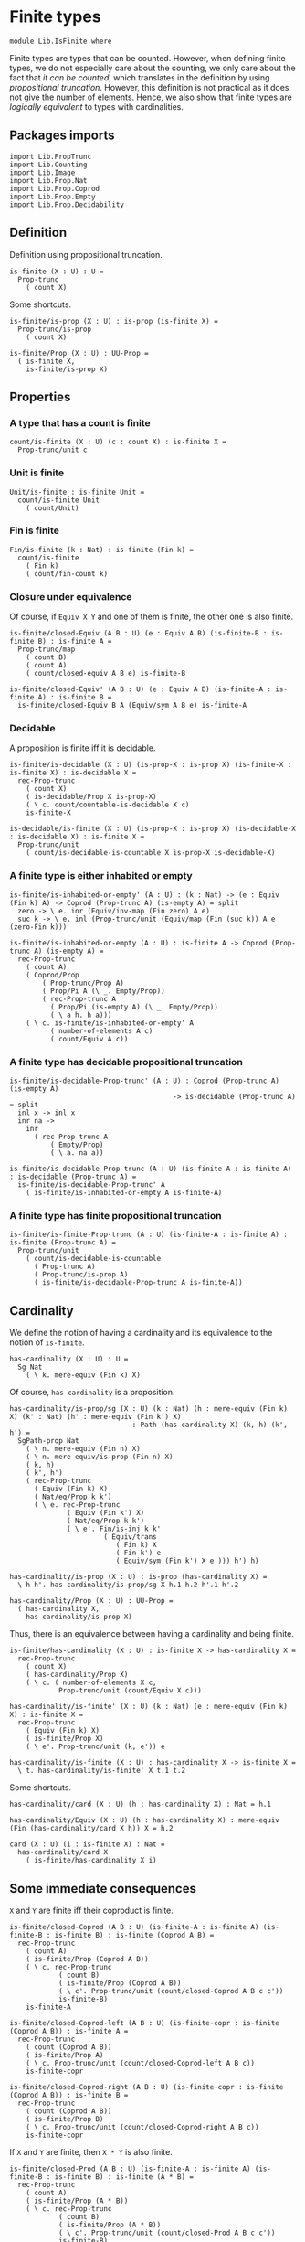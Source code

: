 #+NAME: IsFinite
#+AUTHOR: Johann Rosain

* Finite types

#+begin_src ctt
  module Lib.IsFinite where
#+end_src

Finite types are types that can be counted. However, when defining finite types, we do not especially care about the counting, we only care about the fact that /it can be counted/, which translates in the definition by using [[PropTrunc.org][propositional truncation]]. However, this definition is not practical as it does not give the number of elements. Hence, we also show that finite types are /logically equivalent/ to types with cardinalities.

** Packages imports

#+begin_src ctt
  import Lib.PropTrunc
  import Lib.Counting
  import Lib.Image
  import Lib.Prop.Nat
  import Lib.Prop.Coprod
  import Lib.Prop.Empty  
  import Lib.Prop.Decidability
#+end_src

** Definition
Definition using propositional truncation.
   #+begin_src ctt
  is-finite (X : U) : U =
    Prop-trunc
      ( count X)
   #+end_src
Some shortcuts.
#+begin_src ctt
  is-finite/is-prop (X : U) : is-prop (is-finite X) =
    Prop-trunc/is-prop
      ( count X)

  is-finite/Prop (X : U) : UU-Prop =
    ( is-finite X,
      is-finite/is-prop X)
#+end_src

** Properties

*** A type that has a count is finite
#+begin_src ctt
  count/is-finite (X : U) (c : count X) : is-finite X =
    Prop-trunc/unit c
#+end_src
*** Unit is finite
    #+begin_src ctt
  Unit/is-finite : is-finite Unit =
    count/is-finite Unit
      ( count/Unit)
    #+end_src
*** Fin is finite
#+begin_src ctt
  Fin/is-finite (k : Nat) : is-finite (Fin k) =
    count/is-finite
      ( Fin k)
      ( count/fin-count k)
#+end_src
*** Closure under equivalence
Of course, if =Equiv X Y= and one of them is finite, the other one is also finite.
#+begin_src ctt
  is-finite/closed-Equiv (A B : U) (e : Equiv A B) (is-finite-B : is-finite B) : is-finite A =
    Prop-trunc/map
      ( count B)
      ( count A)
      ( count/closed-equiv A B e) is-finite-B    

  is-finite/closed-Equiv' (A B : U) (e : Equiv A B) (is-finite-A : is-finite A) : is-finite B =
    is-finite/closed-Equiv B A (Equiv/sym A B e) is-finite-A
#+end_src
*** Decidable
A proposition is finite iff it is decidable.
#+begin_src ctt
  is-finite/is-decidable (X : U) (is-prop-X : is-prop X) (is-finite-X : is-finite X) : is-decidable X =
    rec-Prop-trunc
      ( count X)
      ( is-decidable/Prop X is-prop-X)
      ( \ c. count/countable-is-decidable X c)
      is-finite-X

  is-decidable/is-finite (X : U) (is-prop-X : is-prop X) (is-decidable-X : is-decidable X) : is-finite X =
    Prop-trunc/unit
      ( count/is-decidable-is-countable X is-prop-X is-decidable-X)
#+end_src

*** A finite type is either inhabited or empty
    #+begin_src ctt
  is-finite/is-inhabited-or-empty' (A : U) : (k : Nat) -> (e : Equiv (Fin k) A) -> Coprod (Prop-trunc A) (is-empty A) = split
    zero -> \ e. inr (Equiv/inv-map (Fin zero) A e)
    suc k -> \ e. inl (Prop-trunc/unit (Equiv/map (Fin (suc k)) A e (zero-Fin k)))

  is-finite/is-inhabited-or-empty (A : U) : is-finite A -> Coprod (Prop-trunc A) (is-empty A) =
    rec-Prop-trunc
      ( count A)
      ( Coprod/Prop
          ( Prop-trunc/Prop A)
          ( Prop/Pi A (\ _. Empty/Prop))
          ( rec-Prop-trunc A
            ( Prop/Pi (is-empty A) (\ _. Empty/Prop))
            ( \ a h. h a)))
      ( \ c. is-finite/is-inhabited-or-empty' A
            ( number-of-elements A c)
            ( count/Equiv A c))
    #+end_src

*** A finite type has decidable propositional truncation
    #+begin_src ctt
  is-finite/is-decidable-Prop-trunc' (A : U) : Coprod (Prop-trunc A) (is-empty A)
                                          -> is-decidable (Prop-trunc A) = split
    inl x -> inl x
    inr na ->
      inr
        ( rec-Prop-trunc A
            ( Empty/Prop)
            ( \ a. na a))

  is-finite/is-decidable-Prop-trunc (A : U) (is-finite-A : is-finite A) : is-decidable (Prop-trunc A) =
    is-finite/is-decidable-Prop-trunc' A
      ( is-finite/is-inhabited-or-empty A is-finite-A)
    #+end_src

*** A finite type has finite propositional truncation
    #+begin_src ctt
  is-finite/is-finite-Prop-trunc (A : U) (is-finite-A : is-finite A) : is-finite (Prop-trunc A) =
    Prop-trunc/unit
      ( count/is-decidable-is-countable
        ( Prop-trunc A)
        ( Prop-trunc/is-prop A)
        ( is-finite/is-decidable-Prop-trunc A is-finite-A))
    #+end_src

#+RESULTS:
: Typecheck has succeeded.

** Cardinality
We define the notion of having a cardinality and its equivalence to the notion of =is-finite=.
#+begin_src ctt
  has-cardinality (X : U) : U =
    Sg Nat
      ( \ k. mere-equiv (Fin k) X)
#+end_src
Of course, =has-cardinality= is a proposition.
#+begin_src ctt
  has-cardinality/is-prop/sg (X : U) (k : Nat) (h : mere-equiv (Fin k) X) (k' : Nat) (h' : mere-equiv (Fin k') X)
                                : Path (has-cardinality X) (k, h) (k', h') =
    SgPath-prop Nat
      ( \ n. mere-equiv (Fin n) X)
      ( \ n. mere-equiv/is-prop (Fin n) X)
      ( k, h)
      ( k', h')
      ( rec-Prop-trunc
        ( Equiv (Fin k) X)
        ( Nat/eq/Prop k k')
        ( \ e. rec-Prop-trunc
                ( Equiv (Fin k') X)
                ( Nat/eq/Prop k k')
                ( \ e'. Fin/is-inj k k'
                         ( Equiv/trans
                            ( Fin k) X
                            ( Fin k') e
                            ( Equiv/sym (Fin k') X e'))) h') h)

  has-cardinality/is-prop (X : U) : is-prop (has-cardinality X) =
    \ h h'. has-cardinality/is-prop/sg X h.1 h.2 h'.1 h'.2

  has-cardinality/Prop (X : U) : UU-Prop =
    ( has-cardinality X,
      has-cardinality/is-prop X)
#+end_src
Thus, there is an equivalence between having a cardinality and being finite.
#+begin_src ctt
  is-finite/has-cardinality (X : U) : is-finite X -> has-cardinality X =
    rec-Prop-trunc
      ( count X)
      ( has-cardinality/Prop X)
      ( \ c. ( number-of-elements X c,
              Prop-trunc/unit (count/Equiv X c)))

  has-cardinality/is-finite' (X : U) (k : Nat) (e : mere-equiv (Fin k) X) : is-finite X =
    rec-Prop-trunc
      ( Equiv (Fin k) X)
      ( is-finite/Prop X)
      ( \ e'. Prop-trunc/unit (k, e')) e    

  has-cardinality/is-finite (X : U) : has-cardinality X -> is-finite X =
    \ t. has-cardinality/is-finite' X t.1 t.2
#+end_src
Some shortcuts.
#+begin_src ctt
  has-cardinality/card (X : U) (h : has-cardinality X) : Nat = h.1

  has-cardinality/Equiv (X : U) (h : has-cardinality X) : mere-equiv (Fin (has-cardinality/card X h)) X = h.2

  card (X : U) (i : is-finite X) : Nat =
    has-cardinality/card X
      ( is-finite/has-cardinality X i)
#+end_src

** Some immediate consequences
=X= and =Y= are finite iff their coproduct is finite.
   #+begin_src ctt
  is-finite/closed-Coprod (A B : U) (is-finite-A : is-finite A) (is-finite-B : is-finite B) : is-finite (Coprod A B) =
    rec-Prop-trunc
      ( count A)
      ( is-finite/Prop (Coprod A B))
      ( \ c. rec-Prop-trunc
              ( count B)
              ( is-finite/Prop (Coprod A B))
              ( \ c'. Prop-trunc/unit (count/closed-Coprod A B c c'))
              is-finite-B)
      is-finite-A

  is-finite/closed-Coprod-left (A B : U) (is-finite-copr : is-finite (Coprod A B)) : is-finite A =
    rec-Prop-trunc
      ( count (Coprod A B))
      ( is-finite/Prop A)
      ( \ c. Prop-trunc/unit (count/closed-Coprod-left A B c))
      is-finite-copr

  is-finite/closed-Coprod-right (A B : U) (is-finite-copr : is-finite (Coprod A B)) : is-finite B =
    rec-Prop-trunc
      ( count (Coprod A B))
      ( is-finite/Prop B)
      ( \ c. Prop-trunc/unit (count/closed-Coprod-right A B c))
      is-finite-copr
   #+end_src
If =X= and =Y= are finite, then =X * Y= is also finite.
#+begin_src ctt
  is-finite/closed-Prod (A B : U) (is-finite-A : is-finite A) (is-finite-B : is-finite B) : is-finite (A * B) =
    rec-Prop-trunc
      ( count A)
      ( is-finite/Prop (A * B))
      ( \ c. rec-Prop-trunc
              ( count B)
              ( is-finite/Prop (A * B))
              ( \ c'. Prop-trunc/unit (count/closed-Prod A B c c'))
              is-finite-B)
      is-finite-A
#+end_src

** Cardinal of Bool * Bool
   #+begin_src ctt
  Bool : U = Coprod Unit Unit

  true : Bool = inl star
  false : Bool = inr star

  Bool/is-finite : is-finite Bool =
    is-finite/closed-Coprod
      Unit
      Unit
      Unit/is-finite
      Unit/is-finite

  BoolBool/card : Nat =
    card
      ( Bool * Bool)
      ( is-finite/closed-Prod Bool Bool Bool/is-finite Bool/is-finite)
   #+end_src

** Closure under \Pi-types
In this section, we show that if =B= is a family of finite types over a finite type =A=, then the product \Pi_{x: A}B(x) is also finite.
*** Finite family over =Fin k=
First, we start by showing that if =B= is a finite family over =Fin k=, then \Pi_{x: Fin k}B(x) is also finite. This proof is by induction on =k=. 
The case =k = 0= is trivial: a family over the empty type is contractible thus it has a count and it is finite. 
The case =k > 0= is done using the dependent universal property of coproduct. By induction hypothesis, \Pi_{x: Fin k}B(x) is finite and by hypothesis, B(inr star) is also finite. Finally, a product of finite things is finite.
#+begin_src ctt
  is-finite/pi' : (k : Nat) -> (B : Fin k -> U) -> ((x : Fin k) -> is-finite (B x)) -> is-finite ((x : Fin k) -> B x) = split
    zero ->
      \ B _.
        count/is-finite
          ( (x : Fin zero) -> B x)
          ( count/contr-count
            ( (x : Fin zero) -> B x)
            ( Empty/universal-dependent-property
              ( Fin zero) B
              ( Equiv/refl (Fin zero))))
    suc k ->
      \ B is-fin-B.
        is-finite/closed-Equiv
          ( (x : Fin (suc k)) -> B x)
          ( ((x : Fin k) -> B (inl x)) * (B (inr star)))
          ( Equiv/trans
            ( (x : Fin (suc k)) -> B x)
            ( ((x : Fin k) -> B (inl x)) * ((u : Unit) -> B (inr u)))
            ( ((x : Fin k) -> B (inl x)) * (B (inr star)))
            ( Coprod/dependent-universal-property
              ( Fin k) Unit B)
            ( Equiv/prod'
              ( (x : Fin k) -> B (inl x))
              ( (u : Unit) -> B (inr u))
              ( B (inr star))
              ( Equiv/pi-Unit
                ( \ u. B (inr u)))))
          ( is-finite/closed-Prod
            ( (x : Fin k) -> B (inl x))
            ( B (inr star))
            ( is-finite/pi' k
              ( \ x. B (inl x))
              ( \ x. is-fin-B (inl x)))
            ( is-fin-B (inr star)))
#+end_src

*** Finite family over finite type
Let =A= be a finite type. As =is-finite= is a proposition, by the induction principle of the propositional truncation, we assume that we have a count of =A=; that is, an equivalence from Fin k to A for some k. Then, as =is-finite= is closed under equivalence, for any finite family =B= over a finite type =A=, \Pi_{x: A}B(x) is also finite.
#+begin_src ctt
  is-finite/Pi (A : U) (B : A -> U) (is-finite-A : is-finite A) (is-finite-B : (x : A) -> is-finite (B x))
                  : is-finite ((x : A) -> B x) =
    rec-Prop-trunc
      ( count A)
      ( is-finite/Prop ((x : A) -> B x))
      ( \ c.
        is-finite/closed-Equiv
          ( (x : A) -> B x)
          ( (x : Fin (number-of-elements A c)) -> B (Equiv/map (Fin (number-of-elements A c)) A (count/Equiv A c) x))
          ( Equiv/dependent
            ( Fin (number-of-elements A c)) A B
            ( count/Equiv A c))
          ( is-finite/pi'
            ( number-of-elements A c)
            ( \ x. B (Equiv/map (Fin (number-of-elements A c)) A (count/Equiv A c) x))
            ( \ x. is-finite-B (Equiv/map (Fin (number-of-elements A c)) A (count/Equiv A c) x)))) is-finite-A
#+end_src

** A finite type is a set
   #+begin_src ctt
  is-finite/is-set (A : U) : is-finite A -> is-set A =
    rec-Prop-trunc
      ( count A)
      ( is-set/Prop A)
      ( \ c. count/is-set A c)
   #+end_src
** A finite type has decidable equality
If a type is finite, then it is a set. In particular, =has-decidable-equality= is a proposition on this type, so it follows by the recursion principle of propositional truncation that a finite type has decidable equality.
   #+begin_src ctt
  is-finite/has-decidable-equality (A : U) (is-finite-A : is-finite A) : has-decidable-equality A =
    rec-Prop-trunc
      ( count A)
      ( has-decidable-equality/Prop A
        ( is-finite/is-set A is-finite-A))
      ( count/has-decidable-eq A) is-finite-A
   #+end_src

** Finite choice
There is a finite choice map (\Pi_{x: A}||B x||) \to ||\Pi_{x: A}B(x)|| for any finite type A and family over this finite type B.
#+begin_src ctt
  Fin/choice : (k : Nat) (B : Fin k -> U) (H : (x : Fin k) -> Prop-trunc (B x)) -> Prop-trunc ((x : Fin k) -> B x) = split
    zero -> \ B _.
      Prop-trunc/unit
        ( center ((x : Fin zero) -> B x)
          ( Empty/universal-dependent-property
            ( Fin zero) B
            ( Equiv/refl (Fin zero))))
    suc k -> \ B.
      Equiv/map
        ( (x : Fin (suc k)) -> Prop-trunc (B x))
        ( Prop-trunc ((x : Fin (suc k)) -> B x))
        ( Equiv/comp five-Nat
          ( (x : Fin (suc k)) -> Prop-trunc (B x))
          ( ((x : Fin k) -> Prop-trunc (B (inl x))) * ((x : Unit) -> Prop-trunc (B (inr x))))
          ( Coprod/dependent-universal-property
            ( Fin k) Unit (\ x. Prop-trunc (B x)))
          ( ((x : Fin k) -> Prop-trunc (B (inl x))) * (Prop-trunc (B (inr star))))
          ( Equiv/prod'
            ( (x : Fin k) -> Prop-trunc (B (inl x)))
            ( (x : Unit) -> Prop-trunc (B (inr x)))
            ( Prop-trunc (B (inr star)))
            ( Equiv/pi-Unit
              ( \ x. Prop-trunc (B (inr x)))))
          ( (Prop-trunc ((x : Fin k) -> B (inl x))) * (Prop-trunc (B (inr star))))
          ( Equiv/prod
            ( (x : Fin k) -> Prop-trunc (B (inl x)))
            ( Prop-trunc ((x : Fin k) -> B (inl x)))
            ( Prop-trunc (B (inr star)))
            ( Prop/Equiv
              ( Prop/Pi (Fin k) (\ x. Prop-trunc/Prop (B (inl x))))
              ( Prop-trunc/Prop ((x : Fin k) -> B (inl x)))
              ( Fin/choice k (\ x. B (inl x)))
              ( Prop-trunc/Pi/map-out
                ( Fin k)
                ( \ x. B (inl x)))))
          ( Prop-trunc (((x : Fin k) -> B (inl x)) * (B (inr star))))
          ( Prop-trunc/closed-Prod
            ( (x : Fin k) -> B (inl x))
            ( B (inr star)))
          ( Prop-trunc (((x : Fin k) -> B (inl x)) * ((x : Unit) -> B (inr x))))
          ( Equiv/Prop-trunc
            (((x : Fin k) -> B (inl x)) * (B (inr star)))
            (((x : Fin k) -> B (inl x)) * ((x : Unit) -> B (inr x)))
            ( Equiv/prod'
              ( (x : Fin k) -> B (inl x))
              ( B (inr star))
              ( (x : Unit) -> B (inr x))
              ( Equiv/sym
                ( (x : Unit) -> B (inr x))
                ( B (inr star))
                ( Equiv/pi-Unit (\ x. B (inr x))))))
          ( Prop-trunc ((x : Fin (suc k)) -> B x))
          ( Equiv/Prop-trunc
            ( ((x : Fin k) -> B (inl x)) * ((x : Unit) -> B (inr x)))
            ( (x : Fin (suc k)) -> B x)
            ( Equiv/sym
              ( (x : Fin (suc k)) -> B x)
              ( ((x : Fin k) -> B (inl x)) * ((x : Unit) -> B (inr x)))
              ( Coprod/dependent-universal-property
                ( Fin k) Unit B))))

  is-finite/choice (A : U) (B : A -> U) (is-finite-A : is-finite A) (H : (x : A) -> Prop-trunc (B x)) : Prop-trunc ((x : A) -> B x) =
    rec-Prop-trunc
      ( count A)
      ( Prop-trunc/Prop
        ( (x : A) -> B x))
      ( \ c. 
          let k : Nat = number-of-elements A c
              f : Fin k -> A = Equiv/map (Fin k) A (count/Equiv A c)
              g : A -> Fin k = Equiv/inv-map (Fin k) A (count/Equiv A c)
           in
          rec-Prop-trunc
            ( (x : (Fin k)) -> B (f x))
            ( Prop-trunc/Prop ((x : A) -> B x))
            ( \ h. Prop-trunc/unit
                  ( \ x. tr A (f (g x)) x (Equiv/inv-right-htpy (Fin k) A (count/Equiv A c) x) B (h (g x))))
            ( Fin/choice k
              ( \ x. B (f x))
              ( \ x. H (f x)))) is-finite-A
#+end_src

** Closure under \Sigma-types
Given a finite type =A= and a family of finite types =B= over =A=, \Sigma A B is also finite.
#+begin_src ctt
  is-finite/closed-Sg (A : U) (B : A -> U) (is-finite-A : is-finite A) (H : (x : A) -> is-finite (B x)) : is-finite (Sg A B) =
    rec-Prop-trunc
      ( count A)
      ( is-finite/Prop
          ( Sg A B))
      ( \ c. rec-Prop-trunc
              ( (x : A) -> count (B x))
              ( is-finite/Prop
                ( Sg A B))
              ( \ H'. Prop-trunc/unit (count/closed-Sg A B c H'))
              ( is-finite/choice A (\ x. count (B x)) is-finite-A H)) is-finite-A
#+end_src

** Surjective map codomain is finite iff it has decidable equality
We show that if f : A \to B is a surjective map and A is finite, then B is finite iff it has decidable equality. In fact, the forward direction is immediate from =is-finite/has-decidable-equality=. We show the converse by induction on the number of elements. First, we set =A= to be =Fin k= and we show that =B= has a count. The base case is trivial, \emptyset \simeq B.
#+begin_src ctt
  has-decidable-equality/is-finite/base/map (B : U) (f : Empty -> B) (H : is-surj Empty B f) : B -> Empty =
    \ b. rec-Prop-trunc
        ( Fib Empty B f b)
        ( Empty/Prop)
        ( \ t. t.1)
        ( H b)

  has-decidable-equality/is-finite/base/right-htpy (B : U) (f : Empty -> B) (H : is-surj Empty B f) (x : Empty)
                                                      : Path Empty (has-decidable-equality/is-finite/base/map B f H (f x)) x =
    ex-falso
      ( Path Empty (has-decidable-equality/is-finite/base/map B f H (f x)) x) x    

  has-decidable-equality/is-finite/base/left-htpy (B : U) (f : Empty -> B) (H : is-surj Empty B f) (b : B)
                                                     : Path B (f (has-decidable-equality/is-finite/base/map B f H b)) b =
    ex-falso
      ( Path B (f (has-decidable-equality/is-finite/base/map B f H b)) b)
      ( rec-Prop-trunc
          ( Fib Empty B f b)
          ( Empty/Prop)
          ( \ t. t.1)
          ( H b))

  has-decidable-equality/is-finite/base (B : U) (f : Empty -> B) (H : is-surj Empty B f) : count B =
    ( zero,
      has-inverse/Equiv Empty B f
        ( has-decidable-equality/is-finite/base/map B f H,
          ( has-decidable-equality/is-finite/base/left-htpy B f H,
            has-decidable-equality/is-finite/base/right-htpy B f H)))
#+end_src
The inductive case is more involved. First, as B's equality is decidable, we can decide for any y : B whether there exists an x : Fin k such that y = f(x) or if no x : Fin k are such that y = f(x).

*** Decidability
#+begin_src ctt
  has-decidable-equality/is-finite/decide/s'' (B : U) (y : B) (k : Nat) (f : Fin (suc k) -> B) (p : neg (Path B y (f (inr star))))
                                              (h : (x : Fin k) -> neg (Path B y (f (inl x))))
                                                 : (x : Fin (suc k)) -> neg (Path B y (f x)) = split
    inl x -> h x
    inr s -> ind-Unit
              ( \ x. neg (Path B y (f (inr x)))) p s

  has-decidable-equality/is-finite/decide/s' (B : U) (y : B) (k : Nat) (f : Fin (suc k) -> B) (p : neg (Path B y (f (inr star))))
                                                : Coprod (Sg (Fin k) (\ x. Path B y (f (inl x)))) ((x : Fin k) -> neg (Path B y (f (inl x))))
                                                 -> Coprod (Sg (Fin (suc k)) (\ x. Path B y (f x))) ((x : Fin (suc k)) -> neg (Path B y (f x))) = split
    inl t -> inl (inl t.1, t.2)
    inr h -> inr (has-decidable-equality/is-finite/decide/s'' B y k f p h)

  has-decidable-equality/is-finite/decide/s (B : U) (y : B) (k : Nat) (f : Fin (suc k) -> B)
                                            (u : Coprod (Sg (Fin k) (\ x. Path B y (f (inl x)))) ((x : Fin k) -> neg (Path B y (f (inl x)))))
                                               : Coprod (Path B y (f (inr star))) (neg (Path B y (f (inr star))))
                                                -> Coprod (Sg (Fin (suc k)) (\ x. Path B y (f x))) ((x : Fin (suc k)) -> neg (Path B y (f x))) = split
    inl p -> inl (inr star, p)
    inr p -> has-decidable-equality/is-finite/decide/s' B y k f p u

  has-decidable-equality/is-finite/decide'/z' (B : U) (y : B) (f : Fin (suc (suc zero)) -> B) (np : neg (Path B y (f (inl (inr star)))))
                                                 : (x : Fin (suc zero)) -> neg (Path B y (f (inl x))) = split
    inl x -> \ _. x
    inr s -> ind-Unit
              ( \ x. neg (Path B y (f (inl (inr x))))) np s            

  has-decidable-equality/is-finite/decide'/z (B : U) (y : B) (f : Fin (suc (suc zero)) -> B) 
                                                : Coprod (Path B y (f (inl (inr star)))) (neg (Path B y (f (inl (inr star)))))
                                                 -> Coprod (Sg (Fin (suc zero)) (\ x. Path B y (f (inl x)))) ((x : Fin (suc zero)) -> neg (Path B y (f (inl x)))) = split
    inl p -> inl (inr star, p)
    inr np -> inr (has-decidable-equality/is-finite/decide'/z' B y f np)

  has-decidable-equality/is-finite/decide' (B : U) (y : B) (Heq : has-decidable-equality B) : (k : Nat) -> (f : Fin (suc (suc k)) -> B)
                                              -> Coprod (Sg (Fin (suc k)) (\ x. Path B y (f (inl x)))) ((x : Fin (suc k)) -> neg (Path B y (f (inl x)))) = split
    zero -> \ f. has-decidable-equality/is-finite/decide'/z B y f (Heq y (f (inl (inr star))))
    suc k -> \ f.
      has-decidable-equality/is-finite/decide/s B y (suc k) (\ x. f (inl x))
        ( has-decidable-equality/is-finite/decide' B y Heq k (\ x. f (inl x)))
        ( Heq y (f (inl (inr star))))

  has-decidable-equality/is-finite/decide (B : U) (y : B) (Heq : has-decidable-equality B) : (k : Nat) -> (f : Fin (suc k) -> B)
                                              -> Coprod (Sg (Fin k) (\ x. Path B y (f (inl x)))) ((x : Fin k) -> neg (Path B y (f (inl x)))) = split
    zero -> \ _. inr (\ x _. x)
    suc k -> has-decidable-equality/is-finite/decide' B y Heq k
#+end_src

*** Inductive case
Now, there are two cases for the inductive case. If we can find an x : Fin k such that (f (inr star)) = (f (inl x)), then we can directly conclude by induction hypothesis: the function is still surjective while removing the last element.
Otherwise, we need to build a subtype X such that B \simeq X + 1 such that, morally, we put in X all the elements of B that are not f (inr star). Such an X can be built as follows: consider P the subtype of B defined as: P(y) :\equiv y \neq f(inr \star). Thus, let X :\equiv \Sigma_{y: B} P(y).
#+begin_src ctt
  has-decidable-equality/is-finite/subtype (k : Nat) (B : U) (f : Fin (suc k) -> B) : U =
    Sg B (\ y. neg (Path B y (f (inr star))))
#+end_src
Let us build a back-and-forth map between B and X + 1.

*** Maps
    #+begin_src ctt
  has-decidable-equality/is-finite/map' (k : Nat) (B : U) (f : Fin (suc k) -> B) (y : B)
                                           : Coprod (Path B y (f (inr star))) (neg (Path B y (f (inr star))))
                                            -> Maybe (has-decidable-equality/is-finite/subtype k B f) = split
    inl _ -> inr star
    inr np -> inl (y, np)

  has-decidable-equality/is-finite/map (k : Nat) (B : U) (f : Fin (suc k) -> B) (H : has-decidable-equality B) (y : B) : Maybe (has-decidable-equality/is-finite/subtype k B f) =
    has-decidable-equality/is-finite/map' k B f y
      ( H y (f (inr star)))

  has-decidable-equality/is-finite/inv-map (k : Nat) (B : U) (f : Fin (suc k) -> B) (H : has-decidable-equality B) : Maybe (has-decidable-equality/is-finite/subtype k B f) -> B = split
    inl t -> t.1
    inr _ -> f (inr star)
    #+end_src

*** Right homotopy
We show that the inverse map is a right inverse of the map.
#+begin_src ctt
  lock Coprod/Eq/map
  has-decidable-equality/is-finite/right-htpy/inl (k : Nat) (B : U) (f : Fin (suc k) -> B) (H : has-decidable-equality B) (t : has-decidable-equality/is-finite/subtype k B f)
                                                     : (u : Coprod (Path B t.1 (f (inr star))) (neg (Path B t.1 (f (inr star)))))
                                                      -> Path (Coprod (Path B t.1 (f (inr star))) (neg (Path B t.1 (f (inr star)))))
                                                             (H t.1 (f (inr star))) u
                                                      -> Path (Maybe (has-decidable-equality/is-finite/subtype k B f))
                                                             (has-decidable-equality/is-finite/map k B f H t.1) (inl t) = split
    inl p -> \ _.
      ex-falso
        ( Path
          ( Maybe (has-decidable-equality/is-finite/subtype k B f))
          ( has-decidable-equality/is-finite/map k B f H t.1)
          ( inl t))
        ( t.2 p)
    inr np -> \ p.
      comp
        ( Maybe (has-decidable-equality/is-finite/subtype k B f))
        ( has-decidable-equality/is-finite/map k B f H t.1)
        ( has-decidable-equality/is-finite/map' k B f t.1 (inr np))
        ( ap
          ( Coprod (Path B t.1 (f (inr star))) (neg (Path B t.1 (f (inr star)))))
          ( Maybe (has-decidable-equality/is-finite/subtype k B f))
          ( has-decidable-equality/is-finite/map' k B f t.1)
          ( H t.1 (f (inr star))) (inr np) p)
        ( inl t)
        ( Coprod/Eq/map
          ( has-decidable-equality/is-finite/subtype k B f) Unit    
          ( inl (t.1, np))
          ( inl t)
          ( SgPath-prop B
            ( \ y. neg (Path B y (f (inr star))))
            ( \ y. Pi/is-prop
                  ( Path B y (f (inr star)))
                  ( \ _. Empty/Prop))
            ( t.1, np) t
            ( refl B t.1)))

  has-decidable-equality/is-finite/right-htpy/inr (k : Nat) (B : U) (f : Fin (suc k) -> B) (H : has-decidable-equality B)
                                                     : (u : Coprod (Path B (f (inr star)) (f (inr star))) (neg (Path B (f (inr star)) (f (inr star)))))
                                                      -> Path (Coprod (Path B (f (inr star)) (f (inr star))) (neg (Path B (f (inr star)) (f (inr star)))))
                                                             (H (f (inr star)) (f (inr star))) u
                                                      -> Path (Maybe (has-decidable-equality/is-finite/subtype k B f))
                                                             (has-decidable-equality/is-finite/map k B f H (f (inr star))) (inr star) = split
    inl p -> \ q.
      ap
        ( Coprod (Path B (f (inr star)) (f (inr star))) (neg (Path B (f (inr star)) (f (inr star)))))
        ( Maybe (has-decidable-equality/is-finite/subtype k B f))
        ( has-decidable-equality/is-finite/map' k B f (f (inr star)))
        ( H (f (inr star)) (f (inr star)))
        ( inl p) q
    inr np -> \ _.
      ex-falso
        ( Path
          ( Maybe (has-decidable-equality/is-finite/subtype k B f))
          ( has-decidable-equality/is-finite/map k B f H (f (inr star)))
          ( inr star))
        ( np (refl B (f (inr star))))

  has-decidable-equality/is-finite/right-htpy (k : Nat) (B : U) (f : Fin (suc k) -> B) (H : has-decidable-equality B)
                                                 : (u : Maybe (has-decidable-equality/is-finite/subtype k B f))
                                                  -> Path (Maybe (has-decidable-equality/is-finite/subtype k B f))
                                                         (has-decidable-equality/is-finite/map k B f H (has-decidable-equality/is-finite/inv-map k B f H u)) u = split
    inl t -> has-decidable-equality/is-finite/right-htpy/inl k B f H t
              ( H t.1 (f (inr star)))
              ( refl (Coprod (Path B t.1 (f (inr star))) (neg (Path B t.1 (f (inr star))))) (H t.1 (f (inr star))))
    inr s -> ind-Unit
              ( \ x. Path (Maybe (has-decidable-equality/is-finite/subtype k B f)) (has-decidable-equality/is-finite/map k B f H (f (inr star))) (inr x))
              ( has-decidable-equality/is-finite/right-htpy/inr k B f H 
                ( H (f (inr star)) (f (inr star)))
                ( refl (Coprod (Path B (f (inr star)) (f (inr star))) (neg (Path B (f (inr star)) (f (inr star))))) (H (f (inr star)) (f (inr star))))) s
#+end_src

*** Left homotopy
We show that the inverse map is a left inverse to the map.
#+begin_src ctt
  has-decidable-equality/is-finite/left-htpy' (k : Nat) (B : U) (f : Fin (suc k) -> B) (H : has-decidable-equality B)
                                              (y : B) : (u : Coprod (Path B y (f (inr star))) (neg (Path B y (f (inr star)))))
                                                        -> Path (Coprod (Path B y (f (inr star))) (neg (Path B y (f (inr star))))) (H y (f (inr star))) u
                                                        -> Path B (has-decidable-equality/is-finite/inv-map k B f H (has-decidable-equality/is-finite/map k B f H y)) y = split
    inl p -> \ q.
      comp B
        ( has-decidable-equality/is-finite/inv-map k B f H (has-decidable-equality/is-finite/map k B f H y))
        ( has-decidable-equality/is-finite/inv-map k B f H (has-decidable-equality/is-finite/map' k B f y (inl p)))
        ( ap
          ( Coprod (Path B y (f (inr star))) (neg (Path B y (f (inr star))))) B
          ( \ u. has-decidable-equality/is-finite/inv-map k B f H (has-decidable-equality/is-finite/map' k B f y u))
          ( H y (f (inr star)))
          ( inl p) q)
        y (inv B y (f (inr star)) p)
    inr np -> \ q.
      ap
      ( Coprod (Path B y (f (inr star))) (neg (Path B y (f (inr star))))) B
      ( \ u. has-decidable-equality/is-finite/inv-map k B f H (has-decidable-equality/is-finite/map' k B f y u))
      ( H y (f (inr star)))
      ( inr np) q

  has-decidable-equality/is-finite/left-htpy (k : Nat) (B : U) (f : Fin (suc k) -> B) (H : has-decidable-equality B)
                                             (y : B) : Path B (has-decidable-equality/is-finite/inv-map k B f H (has-decidable-equality/is-finite/map k B f H y)) y =
    has-decidable-equality/is-finite/left-htpy' k B f H y
      ( H y (f (inr star)))
      ( refl (Coprod (Path B y (f (inr star))) (neg (Path B y (f (inr star))))) (H y (f (inr star))))
#+end_src

*** Equivalence
Thus, there is an equivalence between B and X + 1.
    #+begin_src ctt
  has-decidable-equality/is-finite/Equiv (k : Nat) (B : U) (f : Fin (suc k) -> B) (H : has-decidable-equality B)
                                            : Equiv B (Maybe (has-decidable-equality/is-finite/subtype k B f)) =
    has-inverse/Equiv B
      ( Maybe (has-decidable-equality/is-finite/subtype k B f))
      ( has-decidable-equality/is-finite/map k B f H)
      ( has-decidable-equality/is-finite/inv-map k B f H,
        ( has-decidable-equality/is-finite/right-htpy k B f H,
          has-decidable-equality/is-finite/left-htpy k B f H))
    #+end_src

*** Decidable equality
Of course, if B has a decidable equality, X also has a decidable equality as the equality between two elements of X is equivalent to the equality between two elements of B.
#+begin_src ctt
  has-decidable-equality/is-finite/subtype-has-dec-eq' (k : Nat) (B : U) (f : Fin (suc k) -> B) (H : has-decidable-equality B) (t u : has-decidable-equality/is-finite/subtype k B f)
                                                          : Coprod (Path B t.1 u.1) (neg (Path B t.1 u.1))
                                                            -> Coprod (Path (has-decidable-equality/is-finite/subtype k B f) t u)
                                                                     (neg (Path (has-decidable-equality/is-finite/subtype k B f) t u)) = split
    inl p ->
      inl
        ( SgPath-prop B
          ( \ y. neg (Path B y (f (inr star))))
          ( \ y. Pi/is-prop
                ( Path B y (f (inr star)))
                ( \ _. Empty/Prop))
          t u p)
    inr np ->
      inr (\ p. np (Sg-path/left B (\ y. neg (Path B y (f (inr star)))) t u p))

  has-decidable-equality/is-finite/subtype-has-dec-eq (k : Nat) (B : U) (f : Fin (suc k) -> B) (H : has-decidable-equality B)
                                                         : has-decidable-equality (has-decidable-equality/is-finite/subtype k B f) =
    \ t u.
      has-decidable-equality/is-finite/subtype-has-dec-eq' k B f H t u
        ( H t.1 u.1)
#+end_src

*** Result
It is now time to prove the result. First, we write the formalization of the inductive case.
#+begin_src ctt
  has-decidable-equality/is-finite/is-surj'' (k : Nat) (B : U) (f : Fin (suc k) -> B) (y : B) (np : neg (Path B y (f (inr star))))
                                                : (x : Fin (suc k)) -> Path B y (f x) -> Fib (Fin k) B (\ x'. f (inl x')) y = split
    inr s ->
      ind-Unit
        ( \ x. Path B y (f (inr x)) -> ( Fib (Fin k) B (\ x'. f (inl x')) y))
        ( \ q. ex-falso
              ( Fib (Fin k) B (\ x. f (inl x)) y)
              ( np q)) s
    inl x -> \ p. (x, p)

  has-decidable-equality/is-finite/is-surj' (k : Nat) (B : U) (f : Fin (suc k) -> B) (is-surj-f : is-surj (Fin (suc k)) B f) (y : B)
                                            (x : Fin k) (p : Path B (f (inr star)) (f (inl x)))
                                               : Coprod (Path B y (f (inr star))) (neg (Path B y (f (inr star))))
                                                -> Prop-trunc (Fib (Fin k) B (\ x'. f (inl x')) y) = split
    inl q -> Prop-trunc/unit (x, comp B y (f (inr star)) q (f (inl x)) p)
    inr np ->
      rec-Prop-trunc
        ( Fib (Fin (suc k)) B f y)
        ( Prop-trunc/Prop (Fib (Fin k) B (\ x'. f (inl x')) y))
        ( \ t. Prop-trunc/unit (has-decidable-equality/is-finite/is-surj'' k B f y np t.1 t.2))
        ( is-surj-f y)

  has-decidable-equality/is-finite/is-surj (k : Nat) (B : U) (H : has-decidable-equality B) (f : Fin (suc k) -> B) (is-surj-f : is-surj (Fin (suc k)) B f)
                                           (x : Fin k) (p : Path B (f (inr star)) (f (inl x)))
                                              : is-surj (Fin k) B (\ x'. f (inl x')) =
    \ y. has-decidable-equality/is-finite/is-surj' k B f is-surj-f y x p (H y (f (inr star)))

  has-decidable-equality/is-finite/ind-map (k : Nat) (B : U) (f : Fin (suc k) -> B) (h : (x : Fin k) -> neg (Path B (f (inr star)) (f (inl x)))) (x : Fin k)
                                              : has-decidable-equality/is-finite/subtype k B f =
    (f (inl x), (\ p. h x (inv B (f (inl x)) (f (inr star)) p)))

  has-decidable-equality/is-finite/is-surj/o (k : Nat) (B : U) (f : Fin (suc k) -> B) (y : B) (np : neg (Path B y (f (inr star)))) (h : (x : Fin k) -> neg (Path B (f (inr star)) (f (inl x))))
                                                : (x : Fin (suc k)) -> Path B y (f x)
                                                  -> Fib (Fin k) (has-decidable-equality/is-finite/subtype k B f) (has-decidable-equality/is-finite/ind-map k B f h) (y, np) = split
    inr s ->
      ind-Unit
        ( \ x. Path B y (f (inr x)) -> Fib (Fin k) (has-decidable-equality/is-finite/subtype k B f) (has-decidable-equality/is-finite/ind-map k B f h) (y, np))
        ( \ q. ex-falso
                ( Fib (Fin k) (has-decidable-equality/is-finite/subtype k B f) (has-decidable-equality/is-finite/ind-map k B f h) (y, np))
                ( np q)) s
    inl x -> \ q.
      ( x,
        SgPath-prop B
          ( \ z. neg (Path B z (f (inr star))))
          ( \ z. Pi/is-prop
                ( Path B z (f (inr star)))
                ( \ _. Empty/Prop))
          ( y, np)
          ( has-decidable-equality/is-finite/ind-map k B f h x) q)    

  has-decidable-equality/is-finite' (k : Nat) (B : U) (H : has-decidable-equality B) (f : Fin (suc k) -> B) (is-surj-f : is-surj (Fin (suc k)) B f)
                                    (IH : (B' : U) (H' : has-decidable-equality B') (f' : Fin k -> B') -> is-surj (Fin k) B' f' -> is-finite B')
                                       : Coprod (Sg (Fin k) (\ x. Path B (f (inr star)) (f (inl x)))) ((x : Fin k) -> neg (Path B (f (inr star)) (f (inl x))))
                                        -> is-finite B = split
    inl t ->
      IH B H (\ x. f (inl x))
        ( has-decidable-equality/is-finite/is-surj k B H f is-surj-f t.1 t.2)
    inr h ->
      let g : Fin k -> has-decidable-equality/is-finite/subtype k B f = has-decidable-equality/is-finite/ind-map k B f h in
      is-finite/closed-Equiv B
        ( Maybe (has-decidable-equality/is-finite/subtype k B f))
        ( has-decidable-equality/is-finite/Equiv k B f H)
        ( is-finite/closed-Coprod 
          ( has-decidable-equality/is-finite/subtype k B f) Unit
          ( IH 
            ( has-decidable-equality/is-finite/subtype k B f)
            ( has-decidable-equality/is-finite/subtype-has-dec-eq k B f H) g          
            ( \ t. rec-Prop-trunc
                    ( Fib (Fin (suc k)) B f t.1)
                    ( Prop-trunc/Prop (Fib (Fin k) (has-decidable-equality/is-finite/subtype k B f) g t))
                    ( \ u. Prop-trunc/unit (has-decidable-equality/is-finite/is-surj/o k B f t.1 t.2 h u.1 u.2))
                    ( is-surj-f t.1)))
          ( Unit/is-finite))
#+end_src

Then, we can prove the result for Fin k.
#+begin_src ctt
  has-decidable-equality/Fin-is-finite : (k : Nat) (B : U) (H : has-decidable-equality B) (f : Fin k -> B) (is-surj-f : is-surj (Fin k) B f) -> is-finite B = split
    zero -> \ B H f is-surj-f. count/is-finite B (has-decidable-equality/is-finite/base B f is-surj-f)
    suc k -> \ B H f is-surj-f.
      has-decidable-equality/is-finite' k B H f is-surj-f
        ( has-decidable-equality/Fin-is-finite k)
        ( has-decidable-equality/is-finite/decide B (f (inr star)) H k f)
#+end_src
As we prove a property, it holds for any finite type.
#+begin_src ctt
  has-decidable-equality/is-finite (A B : U) (is-finite-A : is-finite A) (H : has-decidable-equality B) (f : A -> B) (is-surj-f : is-surj A B f)
                                        : is-finite B =
    rec-Prop-trunc
      ( count A)
      ( is-finite/Prop B)
      ( \ c.
        let k : Nat = number-of-elements A c
            e : Equiv (Fin k) A = count/Equiv A c
            g : Fin k -> B = \ x. f (Equiv/map (Fin k) A e x) in
        has-decidable-equality/Fin-is-finite c.1 B H g            
          ( \ y. rec-Prop-trunc
                  ( Fib A B f y)
                  ( Prop-trunc/Prop (Fib (Fin k) B g y))
                  ( \ t. Prop-trunc/unit
                          ( ( Equiv/inv-map (Fin k) A e t.1),
                            ( comp B y (f t.1) t.2 (f (Equiv/map (Fin k) A e (Equiv/inv-map (Fin k) A e t.1)))
                                (ap A B f t.1 (Equiv/map (Fin k) A e (Equiv/inv-map (Fin k) A e t.1))
                                  (inv A (Equiv/map (Fin k) A e (Equiv/inv-map (Fin k) A e t.1)) t.1 (Equiv/inv-right-htpy (Fin k) A e t.1))))))
                  ( is-surj-f y)))
        ( is-finite-A)
#+end_src

*** Unlock
    #+begin_src ctt
  unlock Coprod/Eq/map
    #+end_src
